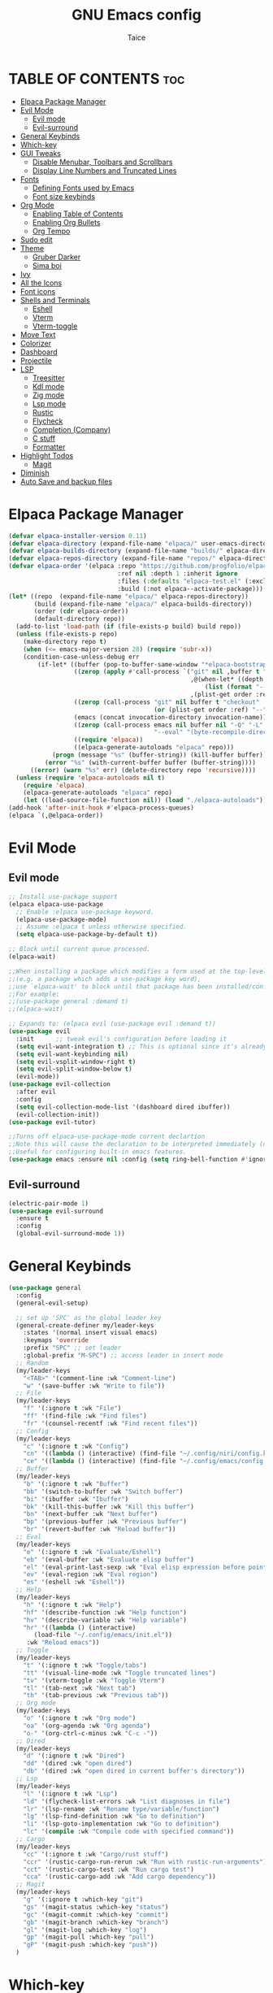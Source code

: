 #+TITLE:GNU Emacs config
#+AUTHOR: Taice
#+DESCRIPTION: Config
#+STARTUP: overview
#+OPTIONS: toc:3

* TABLE OF CONTENTS :toc:
- [[#elpaca-package-manager][Elpaca Package Manager]]
- [[#evil-mode][Evil Mode]]
  - [[#evil-mode-1][Evil mode]]
  - [[#evil-surround][Evil-surround]]
- [[#general-keybinds][General Keybinds]]
- [[#which-key][Which-key]]
- [[#gui-tweaks][GUI Tweaks]]
  - [[#disable-menubar-toolbars-and-scrollbars][Disable Menubar, Toolbars and Scrollbars]]
  - [[#display-line-numbers-and-truncated-lines][Display Line Numbers and Truncated Lines]]
- [[#fonts][Fonts]]
  - [[#defining-fonts-used-by-emacs][Defining Fonts used by Emacs]]
  - [[#font-size-keybinds][Font size keybinds]]
- [[#org-mode][Org Mode]]
  - [[#enabling-table-of-contents][Enabling Table of Contents]]
  - [[#enabling-org-bullets][Enabling Org Bullets]]
  - [[#org-tempo][Org Tempo]]
- [[#sudo-edit][Sudo edit]]
- [[#theme][Theme]]
  - [[#gruber-darker][Gruber Darker]]
  - [[#sima-boi][Sima boi]]
- [[#ivy][Ivy]]
- [[#all-the-icons][All the Icons]]
- [[#font-icons][Font icons]]
- [[#shells-and-terminals][Shells and Terminals]]
  - [[#eshell][Eshell]]
  - [[#vterm][Vterm]]
  - [[#vterm-toggle][Vterm-toggle]]
- [[#move-text][Move Text]]
- [[#colorizer][Colorizer]]
- [[#dashboard][Dashboard]]
- [[#projectile][Projectile]]
- [[#lsp][LSP]]
  - [[#treesitter][Treesitter]]
  - [[#kdl-mode][Kdl mode]]
  - [[#zig-mode][Zig mode]]
  - [[#lsp-mode][Lsp mode]]
  - [[#rustic][Rustic]]
  - [[#flycheck][Flycheck]]
  - [[#completion-company][Completion (Company)]]
  - [[#c-stuff][C stuff]]
  - [[#formatter][Formatter]]
- [[#highlight-todos][Highlight Todos]]
  - [[#magit][Magit]]
- [[#diminish][Diminish]]
- [[#auto-save-and-backup-files][Auto Save and backup files]]

* Elpaca Package Manager
#+begin_src emacs-lisp
  (defvar elpaca-installer-version 0.11)
  (defvar elpaca-directory (expand-file-name "elpaca/" user-emacs-directory))
  (defvar elpaca-builds-directory (expand-file-name "builds/" elpaca-directory))
  (defvar elpaca-repos-directory (expand-file-name "repos/" elpaca-directory))
  (defvar elpaca-order '(elpaca :repo "https://github.com/progfolio/elpaca.git"
                                :ref nil :depth 1 :inherit ignore
                                :files (:defaults "elpaca-test.el" (:exclude "extensions"))
                                :build (:not elpaca--activate-package)))
  (let* ((repo  (expand-file-name "elpaca/" elpaca-repos-directory))
         (build (expand-file-name "elpaca/" elpaca-builds-directory))
         (order (cdr elpaca-order))
         (default-directory repo))
    (add-to-list 'load-path (if (file-exists-p build) build repo))
    (unless (file-exists-p repo)
      (make-directory repo t)
      (when (<= emacs-major-version 28) (require 'subr-x))
      (condition-case-unless-debug err
          (if-let* ((buffer (pop-to-buffer-same-window "*elpaca-bootstrap*"))
                    ((zerop (apply #'call-process `("git" nil ,buffer t "clone"
                                                    ,@(when-let* ((depth (plist-get order :depth)))
                                                        (list (format "--depth=%d" depth) "--no-single-branch"))
                                                    ,(plist-get order :repo) ,repo))))
                    ((zerop (call-process "git" nil buffer t "checkout"
                                          (or (plist-get order :ref) "--"))))
                    (emacs (concat invocation-directory invocation-name))
                    ((zerop (call-process emacs nil buffer nil "-Q" "-L" "." "--batch"
                                          "--eval" "(byte-recompile-directory \".\" 0 'force)")))
                    ((require 'elpaca))
                    ((elpaca-generate-autoloads "elpaca" repo)))
              (progn (message "%s" (buffer-string)) (kill-buffer buffer))
            (error "%s" (with-current-buffer buffer (buffer-string))))
        ((error) (warn "%s" err) (delete-directory repo 'recursive))))
    (unless (require 'elpaca-autoloads nil t)
      (require 'elpaca)
      (elpaca-generate-autoloads "elpaca" repo)
      (let ((load-source-file-function nil)) (load "./elpaca-autoloads"))))
  (add-hook 'after-init-hook #'elpaca-process-queues)
  (elpaca `(,@elpaca-order))
#+end_src
* Evil Mode
** Evil mode
#+begin_src emacs-lisp
  ;; Install use-package support
  (elpaca elpaca-use-package
    ;; Enable :elpaca use-package keyword.
    (elpaca-use-package-mode)
    ;; Assume :elpaca t unless otherwise specified.
    (setq elpaca-use-package-by-default t))

  ;; Block until current queue processed.
  (elpaca-wait)

  ;;When installing a package which modifies a form used at the top-level
  ;;(e.g. a package which adds a use-package key word),
  ;;use `elpaca-wait' to block until that package has been installed/configured.
  ;;For example:
  ;;(use-package general :demand t)
  ;;(elpaca-wait)

  ;; Expands to: (elpaca evil (use-package evil :demand t))
  (use-package evil
    :init      ;; tweak evil's configuration before loading it
    (setq evil-want-integration t) ;; This is optional since it's already set to t by default.
    (setq evil-want-keybinding nil)
    (setq evil-vsplit-window-right t)
    (setq evil-split-window-below t)
    (evil-mode))
  (use-package evil-collection
    :after evil
    :config
    (setq evil-collection-mode-list '(dashboard dired ibuffer))
    (evil-collection-init))
  (use-package evil-tutor)

  ;;Turns off elpaca-use-package-mode current declartion
  ;;Note this will cause the declaration to be interpreted immediately (not deferred).
  ;;Useful for configuring built-in emacs features.
  (use-package emacs :ensure nil :config (setq ring-bell-function #'ignore))
#+end_src
** Evil-surround
#+begin_src emacs-lisp
  (electric-pair-mode 1)
  (use-package evil-surround
    :ensure t
    :config
    (global-evil-surround-mode 1))
#+end_src
* General Keybinds
#+begin_src emacs-lisp
  (use-package general
    :config
    (general-evil-setup)
    
    ;; set up 'SPC' as the global leader key
    (general-create-definer my/leader-keys
      :states '(normal insert visual emacs)
      :keymaps 'override
      :prefix "SPC" ;; set leader
      :global-prefix "M-SPC") ;; access leader in insert mode
    ;; Random
    (my/leader-keys
      "<TAB>" '(comment-line :wk "Comment-line")
      "w" '(save-buffer :wk "Write to file"))
    ;; File 
    (my/leader-keys
      "f" '(:ignore t :wk "File")
      "ff" '(find-file :wk "Find files")
      "fr" '(counsel-recentf :wk "Find recent files"))
    ;; Config
    (my/leader-keys
      "c" '(:ignore t :wk "Config")
      "cn" '((lambda () (interactive) (find-file "~/.config/niri/config.kdl")) :wk "Niri config")
      "ce" '((lambda () (interactive) (find-file "~/.config/emacs/config.org")) :wk "Emacs config"))
    ;; Buffer
    (my/leader-keys
      "b" '(:ignore t :wk "Buffer")
      "bb" '(switch-to-buffer :wk "Switch buffer")
      "bi" '(ibuffer :wk "Ibuffer")
      "bk" '(kill-this-buffer :wk "Kill this buffer")
      "bn" '(next-buffer :wk "Next buffer")
      "bp" '(previous-buffer :wk "Previous buffer")
      "br" '(revert-buffer :wk "Reload buffer"))
    ;; Eval
    (my/leader-keys
      "e" '(:ignore t :wk "Evaluate/Eshell")
      "eb" '(eval-buffer :wk "Evaluate elisp buffer")
      "el" '(eval-print-last-sexp :wk "Eval elisp expression before point")
      "ev" '(eval-region :wk "Eval region")
      "es" '(eshell :wk "Eshell"))
    ;; Help
    (my/leader-keys
      "h" '(:ignore t :wk "Help")
      "hf" '(describe-function :wk "Help function")
      "hv" '(describe-variable :wk "Help variable")
      "hr" '((lambda () (interactive)
  	     (load-file "~/.config/emacs/init.el"))
  	   :wk "Reload emacs"))
    ;; Toggle
    (my/leader-keys
      "t" '(:ignore t :wk "Toggle/tabs")
      "tt" '(visual-line-mode :wk "Toggle truncated lines")
      "tv" '(vterm-toggle :wk "Toggle Vterm")
      "tl" '(tab-next :wk "Next tab")
      "th" '(tab-previous :wk "Previous tab")) 
    ;; Org mode
    (my/leader-keys
      "o" '(:ignore t :wk "Org mode")
      "oa" '(org-agenda :wk "Org agenda")
      "o-" '(org-ctrl-c-minus :wk "C-c -"))
    ;; Dired
    (my/leader-keys
      "d" '(:ignore t :wk "Dired")
      "dd" '(dired :wk "open dired")
      "db" '(dired :wk "open dired in current buffer's directory"))
    ;; Lsp
    (my/leader-keys
      "l" '(:ignore t :wk "Lsp")
      "ld" '(flycheck-list-errors :wk "List diagnoses in file")
      "lr" '(lsp-rename :wk "Rename type/variable/function")
      "lg" '(lsp-find-definition :wk "Go to definition")
      "li" '(lsp-goto-implementation :wk "Go to definition")
      "lc" '(compile :wk "Compile code with specified command"))
    ;; Cargo
    (my/leader-keys
      "cc" '(:ignore t :wk "Cargo/rust stuff")
      "ccr" '(rustic-cargo-run-rerun :wk "Run with rustic-run-arguments")
      "cct" '(rustic-cargo-test :wk "Run cargo test")
      "cca" '(rustic-cargo-add :wk "Add cargo dependency"))
    ;; Magit
    (my/leader-keys
      "g" '(:ignore t :which-key "git")
      "gs" '(magit-status :which-key "status")
      "gc" '(magit-commit :which-key "commit")
      "gb" '(magit-branch :which-key "branch")
      "gl" '(magit-log :which-key "log")
      "gp" '(magit-pull :which-key "pull")
      "gP" '(magit-push :which-key "push"))
    )
#+end_src

* Which-key
#+begin_src emacs-lisp
  (use-package which-key
    :init
    (which-key-mode 1)
    :config
    (setq which-key-side-window-location 'bottom
  	which-key-sort-order #'which-key-key-order-alpha
  	which-key-sort-uppercase-first nil
  	which-key-add-column-padding 1
  	which-key-max-display-columns nil
  	which-key-min-display-lines 6
  	which-key-side-window-slot -10
  	which-key-side-window-max-height 0.25
  	which-key-idle-delay 0.8
  	which-key-max-description-length 25
  	which-key-allow-imprecise-window-fit nil
  	which-key-separator " → " ))
#+end_src

* GUI Tweaks
Let's make GNU Emacs look a little better.

** Disable Menubar, Toolbars and Scrollbars
#+begin_src emacs-lisp
  (menu-bar-mode -1)
  (tool-bar-mode -1)
  (scroll-bar-mode -1)
#+end_src

** Display Line Numbers and Truncated Lines
#+begin_src emacs-lisp
  (setq display-line-numbers-type 'relative) 
  (global-display-line-numbers-mode)
  (global-visual-line-mode t)
#+end_src

* Fonts
** Defining Fonts used by Emacs
Defining the various fonts that Emacs will use.

#+begin_src emacs-lisp
  (set-face-attribute 'default nil
  		    :font "Iosevka extended"
  		    :height 110
  		    :weight 'medium)
  (set-face-attribute 'variable-pitch nil
  		    :font "Iosevka extended"
  		    :height 120
  		    :weight 'medium)
  (set-face-attribute 'fixed-pitch nil
  		    :font "Iosevka extended"
  		    :height 110
  		    :weight 'medium)
  ;; Makes commented text and keywords italics.
  ;; Your font must have an italic face available.
  (set-face-attribute 'font-lock-comment-face nil
  		    :slant 'italic)
  (set-face-attribute 'font-lock-keyword-face nil
  		    :slant 'italic)

  ;; This sets the default font on all graphical frames created after restarting Emacs.
  ;; Does the same thing as 'set-face-attribute default' above, but emacsclient fonts
  ;; are not right unless I also add this method of setting the default font.
  (add-to-list 'default-frame-alist '(font . "Iosevka-15"))

  ;; Uncomment the following line if line spacing needs adjusting.
  (setq-default line-spacing 0.12)

#+end_src

** Font size keybinds
#+begin_src emacs-lisp
  (global-set-key (kbd "C-=") 'text-scale-increase)
  (global-set-key (kbd "C--") 'text-scale-decrease)
#+end_src
* Org Mode
** Enabling Table of Contents
#+begin_src emacs-lisp
  (use-package toc-org
    :commands toc-org-enable
    :init (add-hook 'org-mode-hook 'toc-org-enable))
#+end_src

** Enabling Org Bullets
Org-bullets gives us attractive bullets rather than asterisks.

#+begin_src emacs-lisp
  (add-hook 'org-mode-hook 'org-indent-mode)
  (use-package org-bullets)
  (add-hook 'org-mode-hook (lambda () (org-bullets-mode 1)))
#+end_src

** Org Tempo
#+begin_src emacs-lisp
  (require 'org-tempo)
#+end_src
* Sudo edit
- Sudo edit allows editing files behind sudo privileges
#+begin_src emacs-lisp
  (use-package sudo-edit
    :config 
    ;; Keybinds
    (my/leader-keys
      "s" '(:ignore t :wk "Sudo edit")
      "sf" '(sudo-edit-find-file :wk "Find sudo file to edit")
      "se" '(sudo-edit :wk "Edit this file with sudo"))
    )
#+end_src
* Theme
** Gruber Darker
#+begin_src emacs-lisp
  (use-package gruber-darker-theme
    :ensure t)
#+end_src

** Sima boi
#+begin_src emacs-lisp
  (add-to-list 'custom-theme-load-path "~/.config/emacs/themes/")
  (load-theme 'tai t)
#+end_src
* Ivy
- Ivy is a completion mechanism for Emacs.
- Counsel is a collection of Ivy-enhancev ersions of commen Emacs commands.
- Ivy-rich provides decsriptions to comands in M-x.
  #+begin_src emacs-lisp
    (use-package counsel
      :after ivy
      :config (counsel-mode))

    (use-package ivy
      :bind
      ;; ivy-resume resumes the last Ivy-based completion.
      (("C-c C-r" . ivy-resume)
       ("C-x B" . ivy-switch-buffer-other-window))
      :custom
      (setq ivy-use-virtual-buffers t)
      (setq ivy-count-format "(%d/%d) ")
      (setq enable-recursive-minibuffers t)
      :config
      (ivy-mode))

    (use-package all-the-icons-ivy-rich
      :ensure t
      :init (all-the-icons-ivy-rich-mode 1))

    (use-package ivy-rich
      :after ivy
      :ensure t
      :init (ivy-rich-mode 1) ;; this gets us descriptions in M-x.
      :custom
      (ivy-virtual-abbreviate 'full
    			  ivy-rich-switch-buffer-align-virtual-buffer t
    			  ivy-rich-path-style 'abbrev)
      :config
      (ivy-set-display-transformer 'ivy-switch-buffer
                                   'ivy-rich-switch-buffer-transformer))
  #+end_src
  
* All the Icons
#+begin_src emacs-lisp
  (use-package all-the-icons
    :ensure t
    :if (display-graphic-p))

  (use-package all-the-icons-dired
    :hook (dired-mode . (lambda () (all-the-icons-dired-mode t))))
#+end_src
* Font icons
#+begin_src emacs-lisp
  (use-package nerd-icons)
#+end_src
* Shells and Terminals
** Eshell
#+begin_src emacs-lisp
  (use-package eshell-syntax-highlighting
    :after esh-mode
    :config
    (eshell-syntax-highlighting-global-mode +1))

  ;; eshell-syntax-highlighting -- adds fish/zsh-like syntax highlighting.
  ;; eshell-rc-script -- your profile for eshell; like a bashrc for eshell.
  ;; eshell-aliases-file -- sets an aliases file for the eshell.

  (setq eshell-rc-script (concat user-emacs-directory "eshell/profile")
        eshell-aliases-file (concat user-emacs-directory "eshell/aliases")
        eshell-history-size 5000
        eshell-buffer-maximum-lines 5000
        eshell-hist-ignoredups t
        eshell-scroll-to-bottom-on-input t
        eshell-destroy-buffer-when-process-dies t
        eshell-visual-commands'("bash" "fish" "htop" "ssh" "top" "zsh"))
#+end_src
** Vterm
#+begin_src emacs-lisp
  (use-package vterm
    :config
    (setq shell-file-name "/bin/sh"
  	vterm-max-scrollback 5000))
#+end_src
** Vterm-toggle
#+begin_src emacs-lisp
  (use-package vterm-toggle
    :after vterm
    :config
    (setq vterm-toggle-fullscreen-p nil)
    (setq vterm-toggle-scope 'project)
    (add-to-list 'display-buffer-alist
                 '((lambda (buffer-or-name _)
                     (let ((buffer (get-buffer buffer-or-name)))
                       (with-current-buffer buffer
                         (or (equal major-mode 'vterm-mode)
                             (string-prefix-p vterm-buffer-name (buffer-name buffer))))))
                   (display-buffer-reuse-window display-buffer-at-bottom)
                   ;;(display-buffer-reuse-window display-buffer-in-direction)
                   ;;display-buffer-in-direction/direction/dedicated is added in emacs27
                   ;;(direction . bottom)
                   ;;(dedicated . t) ;dedicated is supported in emacs27
                   (reusable-frames . visible)
                   (window-height . 0.6))))
#+end_src
* Move Text
#+begin_src emacs-lisp
  (defun move-word-left ()
    "Move the word at point one word to the left."
    (interactive)
    (transpose-words -1))

  (defun move-word-right ()
    "Move the word at point one word to the right."
    (interactive)
    (transpose-words 1))

  ;; Load and configure move-text
  (use-package move-text
    :ensure t
    :config
    ;; Bind keys in normal and visual mode
    (general-define-key
     :states '(normal visual)
     "H" 'move-word-left
     "L" 'move-word-right
     "J" 'move-text-down
     "K" 'move-text-up))
#+end_src

* Colorizer
#+begin_src emacs-lisp
  (use-package rainbow-mode
    :hook org-mode prog-mode)
#+end_src

* Dashboard
#+begin_src emacs-lisp
  (use-package dashboard
    :ensure t 
    :init
    (setq initial-buffer-choice 'dashboard-open)
    (setq dashboard-set-heading-icons t)
    (setq dashboard-set-file-icons t)
    ;;(setq dashboard-startup-banner 'logo) ;; use standard emacs logo as banner
    (setq dashboard-startup-banner "~/.config/emacs/images/funny-cat.jpg")  ;; use custom image as banner
    (setq dashboard-center-content t) ;; set to 't' for centered content
    (setq dashboard-set-footer nil)
    (setq dashboard-items '((recents . 5)))
    (setq dashboard-startupify-list '(dashboard-insert-banner
  				    dashboard-insert-items))
    :custom
    (dashboard-modify-heading-icons '((recents . "file-text")
                                      (bookmarks . "book")))
    :config
    (add-hook 'elpaca-after-init-hook #'dashboard-insert-startupify-lists)
    (add-hook 'elpaca-after-init-hook #'dashboard-initialize)
    (dashboard-setup-startup-hook))
#+end_src

* Projectile
For Projects integration with dashboard
#+begin_src emacs-lisp
  (use-package projectile
    :config
    (projectile-mode 1))
#+end_src

* LSP
** Treesitter
#+begin_src emacs-lisp
  (use-package tree-sitter
    :ensure t
    :hook ((prog-mode . tree-sitter-mode)
           (tree-sitter-after-on . tree-sitter-hl-mode)))

  (use-package tree-sitter-langs
    :after tree-sitter
    :ensure t)
#+end_src
** Kdl mode
#+begin_src emacs-lisp
  (use-package kdl-mode)
#+end_src
** Zig mode
#+begin_src emacs-lisp
  (use-package zig-mode
    :hook (lsp . zig-mode-hook))
#+end_src
** Lsp mode
*** Lsp mode
#+begin_src emacs-lisp
  (use-package lsp-mode
    :ensure
    :commands lsp
    :custom
    (lsp-zig-zls-executable "/home/tai/.local/bin/zls")
    (lsp-zig-zig-exe-path "/home/tai/.local/bin/zig")
    ;; what to use when checking on-save. "check" is default, I prefer clippy
    (lsp-rust-analyzer-cargo-watch-command "clippy")
    (lsp-eldoc-render-all nil)
    (lsp-idle-delay 0.0)
    ;; enable / disable the hints as you prefer:
    (lsp-inlay-hint-enable nil)
    ;; These are optional configurations. See https://emacs-lsp.github.io/lsp-mode/page/lsp-rust-analyzer/#lsp-rust-analyzer-display-chaining-hints for a full list
    (lsp-rust-analyzer-display-lifetime-elision-hints-enable "skip_trivial")
    (lsp-rust-analyzer-display-chaining-hints t)
    (lsp-rust-analyzer-display-lifetime-elision-hints-use-parameter-names nil)
    (lsp-rust-analyzer-display-closure-return-type-hints t)
    (lsp-rust-analyzer-display-parameter-hints nil)
    (lsp-rust-analyzer-display-reborrow-hints nil)
    :config
    (add-hook 'lsp-mode-hook 'lsp-ui-mode))

  (use-package lsp-ui
    :ensure
    :after lsp-mode
    :commands lsp-ui-mode
    :hook (lsp-mode . lsp-ui-mode)
    :custom
    (lsp-ui-peek-always-show t)
    (lsp-ui-sideline-show-hover nil)
    (lsp-ui-doc-enable nil)
    :config
    (defun my/lsp-ui-disable-inline-diagnostics-in-insert ()
        (lsp-ui-sideline-mode -1))

    (defun my/lsp-ui-enable-inline-diagnostics-in-normal ()
        (lsp-ui-sideline-mode 1))

    (add-hook 'evil-insert-state-entry-hook #'my/lsp-ui-disable-inline-diagnostics-in-insert)
    (add-hook 'evil-insert-state-exit-hook  #'my/lsp-ui-enable-inline-diagnostics-in-normal))
#+end_src
*** Disable diagnostics in insert mode
#+begin_src emacs-lisp
    (defun my/lsp-ui-disable-inline-diagnostics-in-insert ()
    "Disable inline diagnostics (virtual text) in insert mode."
    (when (bound-and-true-p lsp-ui-mode)
        (setq-local lsp-ui-sideline-enable nil)))

    (defun my/lsp-ui-enable-inline-diagnostics-in-normal ()
    "Enable inline diagnostics (virtual text) in normal mode."
    (when (bound-and-true-p lsp-ui-mode)
        (setq-local lsp-ui-sideline-enable t)))

    (add-hook 'evil-insert-state-entry-hook #'my/lsp-ui-disable-inline-diagnostics-in-insert)
    (add-hook 'evil-insert-state-exit-hook #'my/lsp-ui-enable-inline-diagnostics-in-normal)
#+end_src
** Rustic
#+begin_src emacs-lisp
  (use-package rustic
    :ensure
    :config
    ;; uncomment for less flashiness
    ;; (setq lsp-eldoc-hook nil)
    ;; (setq lsp-enable-symbol-highlighting nil)
    ;; (setq lsp-signature-auto-activate nil)

    ;; comment to disable rustfmt on save
    (setq rustic-format-on-save t)
    (add-hook 'rustic-mode-hook 'rk/rustic-mode-hook))

  (defun rk/rustic-mode-hook ()
    ;; so that run C-c C-c C-r works without having to confirm, but don't try to
    ;; save rust buffers that are not file visiting. Once
    ;; https://github.com/brotzeit/rustic/issues/253 has been resolved this should
    ;; no longer be necessary.
    (when buffer-file-name
      (setq-local buffer-save-without-query t))
    (add-hook 'before-save-hook 'lsp-format-buffer nil t))
#+end_src
** Flycheck
#+begin_src emacs-lisp
  (use-package flycheck
    :ensure t
    :defer t
    :diminish
    :init (global-flycheck-mode))
  (use-package flycheck-inline
    :after flycheck)
#+end_src
** Completion (Company)
#+begin_src emacs-lisp
  (use-package company
    :ensure
    :custom
    (company-idle-delay 0.1) ;; how long to wait until popup
    ;; (company-begin-commands nil) ;; uncomment to disable popup
    :config
    (general-define-key
     :states 'insert
     "C-j" 'company-select-next
     "C-k" 'company-select-previous))

  (use-package yasnippet
    :ensure
    :config
    (yas-reload-all)
    (add-hook 'prog-mode-hook 'yas-minor-mode)
    (add-hook 'text-mode-hook 'yas-minor-mode))
#+end_src
** C stuff
*** Hooks
#+begin_src emacs-lisp
  (add-hook 'c-mode-hook 'lsp)
  (add-hook 'c++-mode-hook 'lsp)
#+end_src
*** Indent fix
#+begin_src emacs-lisp
  (setq c-basic-offset 4)
#+end_src
*** CMake
#+begin_src emacs-lisp
  (use-package cmake-mode
    :ensure t)
  (use-package cmake-ide
    :ensure t
    :config
    (cmake-ide-setup))
#+end_src
** Formatter
#+begin_src emacs-lisp
  (use-package format-all
    :preface
    (defun format-code ()
      "Auto-format whole buffer."
      (interactive)
      (if (derived-mode-p 'prolog-mode)
          (prolog-indent-buffer)
        (format-all-buffer)))
    :config
    (my/leader-keys "lf" '(format-code :wk "Format buffer"))
    (add-hook 'prog-mode-hook #'format-all-ensure-formatter))
#+end_src
* Highlight Todos
#+begin_src emacs-lisp
  (use-package hl-todo
    :hook ((org-mode . hl-todo-mode)
           (prog-mode . hl-todo-mode))
    :config
    (setq hl-todo-highlight-punctuation ":"
          hl-todo-keyword-faces
          `(("TODO"       warning bold)
            ("FIXME"      error bold)
            ("HACK"       font-lock-constant-face bold)
            ("REVIEW"     font-lock-keyword-face bold)
            ("NOTE"       success bold)
            ("DEPRECATED" font-lock-doc-face bold))))
#+end_src
i* Git
** Magit
#+begin_src emacs-lisp
  (use-package transient)
  (use-package magit
    :ensure t
    :config
    (defadvice magit-status (around magit-fullscreen activate)
      (window-configuration-to-register :magit-fullscreen)
      ad-do-it
      (delete-other-windows))

    (add-hook 'magit-mode-hook
              (lambda ()
                (local-set-key (kbd "q")
                               (lambda ()
                                 (interactive)
                                 (kill-buffer)
                                 (jump-to-register :magit-fullscreen))))))
#+end_src

* Diminish
#+begin_src emacs-lisp
  (use-package diminish)
#+end_src

* Auto Save and backup files
#+begin_src emacs-lisp
;; Disable backup files (file~)
(setq make-backup-files nil)
;; Disable auto-save files (#file#)
(setq auto-save-default nil)
#+end_src>
